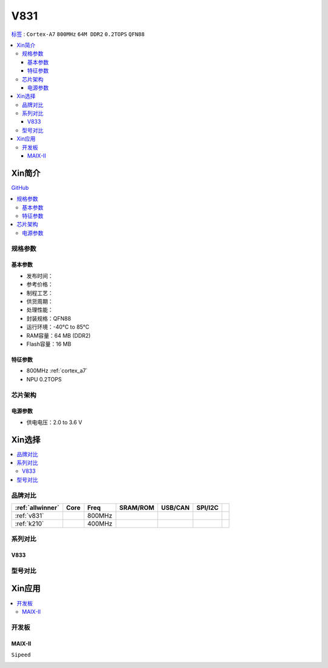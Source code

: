 
.. _v831:

V831
=============

`标签 <https://www.allwinnertech.com/index.php?c=product&a=index&id=104>`_ : ``Cortex-A7`` ``800MHz`` ``64M DDR2`` ``0.2TOPS`` ``QFN88``

.. contents::
    :local:

Xin简介
-----------

.. image:: ./images/V831.png
    :target: https://linux-sunxi.org/images/b/b9/V833%EF%BC%8FV831_Datasheet_V1.0.pdf

`GitHub <https://github.com/SoCXin/V831>`_

.. contents::
    :local:


规格参数
~~~~~~~~~~~

基本参数
^^^^^^^^^^^

* 发布时间：
* 参考价格：
* 制程工艺：
* 供货周期：
* 处理性能：
* 封装规格：QFN88
* 运行环境：-40°C to 85°C
* RAM容量：64 MB (DDR2)
* Flash容量：16 MB

特征参数
^^^^^^^^^^^

* 800MHz :ref:`cortex_a7`
* NPU 0.2TOPS


芯片架构
~~~~~~~~~~~

电源参数
^^^^^^^^^^^

* 供电电压：2.0 to 3.6 V


Xin选择
-----------

.. contents::
    :local:


品牌对比
~~~~~~~~~~~

.. list-table::
    :header-rows:  1

    * - :ref:`allwinner`
      - Core
      - Freq
      - SRAM/ROM
      - USB/CAN
      - SPI/I2C
      -
    * - :ref:`v831`
      -
      - 800MHz
      -
      -
      -
      -
    * - :ref:`k210`
      -
      - 400MHz
      -
      -
      -
      -


.. image:: images/VS_V831.jpeg
    :target: https://baijiahao.baidu.com/s?id=1689929535408242635&wfr=spider&for=pc


系列对比
~~~~~~~~~~~


.. _v833:

V833
^^^^^^^^^^^

.. image:: images/VS831.jpg
    :target: https://zhuanlan.zhihu.com/p/337674885


型号对比
~~~~~~~~~~~

Xin应用
-----------

.. contents::
    :local:

开发板
~~~~~~~~~~~

MAIX-II
^^^^^^^^^^^
``Sipeed``

.. image:: images/B_V831.jpg

.. image:: images/B_V831H.jpg
    :target: https://item.taobao.com/item.htm?spm=a230r.1.14.19.1e9e53f7IwX1sQ&id=637829431223&ns=1&abbucket=12#detail

